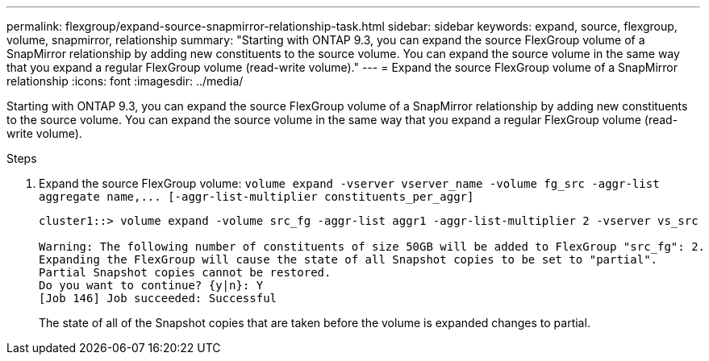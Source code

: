 ---
permalink: flexgroup/expand-source-snapmirror-relationship-task.html
sidebar: sidebar
keywords: expand, source, flexgroup, volume, snapmirror, relationship
summary: "Starting with ONTAP 9.3, you can expand the source FlexGroup volume of a SnapMirror relationship by adding new constituents to the source volume. You can expand the source volume in the same way that you expand a regular FlexGroup volume (read-write volume)."
---
= Expand the source FlexGroup volume of a SnapMirror relationship
:icons: font
:imagesdir: ../media/

[.lead]
Starting with ONTAP 9.3, you can expand the source FlexGroup volume of a SnapMirror relationship by adding new constituents to the source volume. You can expand the source volume in the same way that you expand a regular FlexGroup volume (read-write volume).

.Steps

. Expand the source FlexGroup volume: `+volume expand -vserver vserver_name -volume fg_src -aggr-list aggregate name,... [-aggr-list-multiplier constituents_per_aggr]+`
+
----
cluster1::> volume expand -volume src_fg -aggr-list aggr1 -aggr-list-multiplier 2 -vserver vs_src

Warning: The following number of constituents of size 50GB will be added to FlexGroup "src_fg": 2.
Expanding the FlexGroup will cause the state of all Snapshot copies to be set to "partial".
Partial Snapshot copies cannot be restored.
Do you want to continue? {y|n}: Y
[Job 146] Job succeeded: Successful
----
+
The state of all of the Snapshot copies that are taken before the volume is expanded changes to partial.

